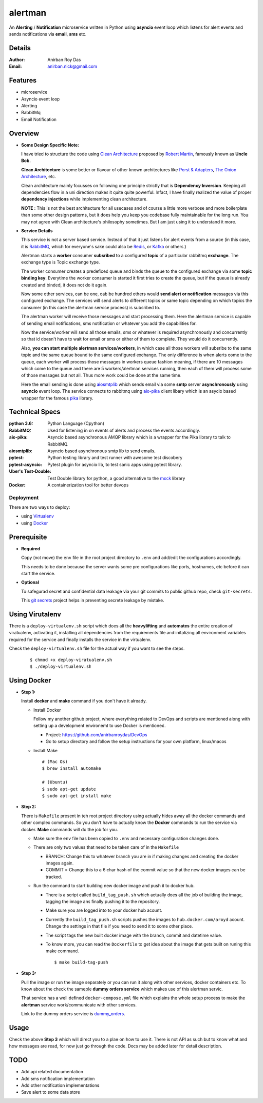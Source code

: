 alertman
=========

An **Alerting** / **Notification** microservice written in Python using **asyncio** event loop which listens for alert events and sends notifications via **email**, **sms** etc.

Details
--------

:Author: Anirban Roy Das
:Email: anirban.nick@gmail.com

Features
---------

* microservice
* Asyncio event loop
* Alerting
* RabbitMq
* Email Notification

Overview
---------

* **Some Design Specific Note:**

  I have tried to structure the code using `Clean Architecture <https://8thlight.com/blog/uncle-bob/2012/08/13/the-clean-architecture.html>`_ proposed by 
  `Robert Martin <https://en.wikipedia.org/wiki/Robert_C._Martin>`_, famously known as **Uncle Bob**.

  **Clean Architecture** is some better or flavour of other known architectures like `Porst & Adapters <https://spin.atomicobject.com/2013/02/23/ports-adapters-software-architecture/>`_, 
  `The Onion Architecture <http://jeffreypalermo.com/blog/the-onion-architecture-part-1/>`_, etc.

  Clean architecture mainly focusses on following one principle strictly that is **Dependency Inversion**. Keeping all dependencies flow in a uni direction 
  makes it quite quite powerful. Infact, I have finally realized the value of proper **dependency injections** while implementing clean architecture.

  **NOTE :** This is not the best architecture for all usecases and of course a little more verbose and more boilerplate than some other design patterns, but it 
  does help you keep you codebase fully maintainable for the long run. You may not agree with Clean architecture's philosophy sometimes. But I am just using it to understand it more.


* **Service Details**

  This service is not a server based service. Instead of that it just listens for alert events 
  from a source (in this case, it is `RabbitMQ <https://www.rabbitmq.com/>`_, which for 
  everyone's sake could also be `Redis <https://redis.io/>`_, or `Kafka <https://kafka.apache.org/>`_
  or others.)

  Alertman starts a **worker** consumer **subsribed** to a configured **topic** of a particular 
  rabbitmq **exchange**. The exchange type is Topic exchange type.

  The worker consumer creates a predeficed queue and binds the queue to the configured 
  exchange via some **topic binding key**. Everytime the worker consumer is started it first tries
  to create the queue, but if the queue is already created and binded, it does not do it again.

  Now some other services, can be one, cab be hundred others would **send alert or notification** messages
  via this configured exchange. The services will send alerts to different topics or same topic depending
  on which topics the consumer (in this case the alertman service process) is subsribed to.

  The alertman worker will receive those messages and start processing them. Here the alertman service
  is capable of sending email notifications, sms notification or whatever you add the capabilities for.

  Now the service/worker will send all those emails, sms or whatever is required asynchronously and concurrently
  so that id doesn't have to wait for email or sms or either of them to complete. They would do it concurrently.

  Also, **you can start multiple alertman services/workers**, in which case all those workers will subsribe to the 
  same topic and the same queue bound to the same configured exchange. The only difference is when alerts come to 
  the queue, each worker will process those messages in workers queue fashion meaning, if there are 10 messages which
  come to the queue and there are 5 workers/alertman services running, then each of them will process some of those messages
  but not all. Thus more work could be done at the same time.

  Here the email sending is done using `aiosmtplib <https://github.com/cole/aiosmtplib>`_ which sends email via some 
  **smtp** server **asynchronously** using **asyncio** event loop.
  The service connects to rabbitmq using `aio-pika <aio-pika.readthedocs.io/>`_ client libary which is 
  an asycio based wrapper for the famous `pika <https://github.com/pika/pika>`_ library.

Technical Specs
----------------

:python 3.6: Python Language (Cpython)
:RabbitMQ: Used for listening in on events of alerts and process the events accordingly.
:aio-pika: Asyncio based asynchronous AMQP library which is a wrapper for the Pika library to talk to RabbitMQ.
:aiosmtplib: Asyncio based asynchronous smtp lib to send emails.
:pytest: Python testing library and test runner with awesome test discobery
:pytest-asyncio: Pytest plugin for asyncio lib, to test sanic apps using pytest library.
:Uber\'s Test-Double: Test Double library for python, a good alternative to the `mock <https://github.com/testing-cabal/mock>`_ library
:Docker: A containerization tool for better devops


Deployment
~~~~~~~~~~~

There are two ways to deploy:

* using `Virtualenv <https://virtualenv.pypa.io/en/stable/>`_
* using `Docker <https://www.docker.com/>`_


Prerequisite 
-------------

* **Required**

  Copy (not move) the ``env`` file in the root project directory to ``.env`` and add/edit 
  the configurations accordingly.

  This needs to be done because the server wants some pre configurations like ports, 
  hostnames, etc before it can start the service.

* **Optional**

  To safegurad secret and confidential data leakage via your git commits to public 
  github repo, check ``git-secrets``.

  This `git secrets <https://github.com/awslabs/git-secrets>`_ project helps in 
  preventing secrete leakage by mistake.


Using Virutalenv
-----------------

There is a ``deploy-virtualenv.sh`` script which does all the **heavylifting** and 
**automates** the entire creation of viratualenv, activating it, installing all 
dependencies from the requirements file and initalizing all environment variables 
required for the service and finally installs the service in the virtualenv.

Check the ``deploy-virtualenv.sh`` file for the actual way if you want to see the steps.
    ::    
    
        $ chmod +x deploy-viratualenv.sh
        $ ./deploy-virtualenv.sh


Using Docker
-------------

* **Step 1:**
    
  Install **docker** and **make** command if you don't have it already.

  * Install Docker
    
    Follow my another github project, where everything related to DevOps and scripts are 
    mentioned along with setting up a development environemt to use Docker is mentioned.

    * Project: https://github.com/anirbanroydas/DevOps

    * Go to setup directory and follow the setup instructions for your own platform, linux/macos

  * Install Make
    ::
            
        # (Mac Os)
        $ brew install automake

        # (Ubuntu)
        $ sudo apt-get update
        $ sudo apt-get install make

* **Step 2:**

  There is ``Makefile`` present in teh root project directory using actually hides
  away all the docker commands and other complex commands. So you don't have to actually 
  know the **Docker** commands to run the service via docker. **Make** commands will do the
  job for you.

  * Make sure the ``env`` file has been copied to ``.env`` and necessary configuration changes done.
  * There are only two values that need to be taken care of in the ``Makefile``

    * BRANCH: Change this to whatever branch you are in if making changes and creating the docker images again.
    * COMMIT = Change this to a 6 char hash of the commit value so that the new docker images can be tracked.

  * Run the command to start building new docker image and push it to docker hub.
        
    * There is a script called ``build_tag_push.sh`` which actually does all the job of building the image, tagging the image ans finally pushing it to the repository.
    * Make sure you are logged into to your docker hub acount. 
    * Currently the ``build_tag_push.sh`` scripts pushes the images to ``hub.docker.com/aroyd`` acount. Change the settings in that file if you need to send it to some other place.
    * The script tags the new built docker image with the branch, commit and datetime value.
    * To know more, you can read the ``Dockerfile`` to get idea about the image that gets built on runing this make command.

      ::
        
        $ make build-tag-push

* **Step 3:**

  Pull the image or run the image separately or you can run it along with other services, docker containers etc.
  To know about the check the sameple **dummy orders service** which makes use of this alertman servic.
    
  That service has a well defined ``docker-compose.yml`` file which explains the whole setup process to make the
  **alertman** service work/communicate with other services.

  Link to the dummy orders service is `dummy_orders <https://github.com/anirbanroydas/dummy_orders>`_.


Usage
-----

Check the above **Step 3** which will direct you to a plae on how to use it. There is not API as such but
to know what and how messages are read, for now just go through the code. Docs may be added later for detail description.

TODO
-----

* Add api related documentation
* Add sms notification implementation
* Add other notification implementations
* Save alert to some data store

